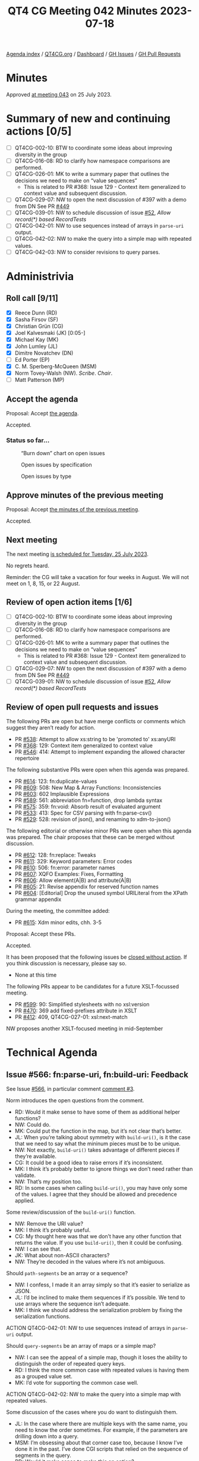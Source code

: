 :PROPERTIES:
:ID:       2398424B-EF66-480B-B34D-24E81B7BE208
:END:
#+title: QT4 CG Meeting 042 Minutes 2023-07-18
#+author: Norm Tovey-Walsh
#+filetags: :qt4cg:
#+options: html-style:nil h:6
#+html_head: <link rel="stylesheet" type="text/css" href="/meeting/css/htmlize.css"/>
#+html_head: <link rel="stylesheet" type="text/css" href="../../../css/style.css"/>
#+html_head: <link rel="shortcut icon" href="/img/QT4-64.png" />
#+html_head: <link rel="apple-touch-icon" sizes="64x64" href="/img/QT4-64.png" type="image/png" />
#+html_head: <link rel="apple-touch-icon" sizes="76x76" href="/img/QT4-76.png" type="image/png" />
#+html_head: <link rel="apple-touch-icon" sizes="120x120" href="/img/QT4-120.png" type="image/png" />
#+html_head: <link rel="apple-touch-icon" sizes="152x152" href="/img/QT4-152.png" type="image/png" />
#+options: author:nil email:nil creator:nil timestamp:nil
#+startup: showall


[[../][Agenda index]] / [[https://qt4cg.org][QT4CG.org]] / [[https://qt4cg.org/dashboard][Dashboard]] / [[https://github.com/qt4cg/qtspecs/issues][GH Issues]] / [[https://github.com/qt4cg/qtspecs/pulls][GH Pull Requests]]

* Minutes
:PROPERTIES:
:unnumbered: t
:CUSTOM_ID: minutes
:END:

Approved [[./07-25.html][at meeting 043]] on 25 July 2023.

* Summary of new and continuing actions [0/5]
:PROPERTIES:
:unnumbered: t
:CUSTOM_ID: new-actions
:END:

+ [ ] QT4CG-002-10: BTW to coordinate some ideas about improving diversity in the group
+ [ ] QT4CG-016-08: RD to clarify how namespace comparisons are performed.
+ [ ] QT4CG-026-01: MK to write a summary paper that outlines the decisions we need to make on “value sequences”
  + This is related to PR #368: Issue 129 - Context item generalized to context value and
    subsequent discussion.
+ [ ] QT4CG-029-07: NW to open the next discussion of #397 with a demo from DN
  See PR [[https://qt4cg.org/dashboard/#pr-449][#449]]
+ [ ] QT4CG-039-01: NW to schedule discussion of issue [[https://github.com/qt4cg/qtspecs/issues/52][#52]], /Allow record(*) based RecordTests/
+ [ ] QT4CG-042-01: NW to use sequences instead of arrays in ~parse-uri~ output.
+ [ ] QT4CG-042-02: NW to make the query into a simple map with repeated values.
+ [ ] QT4CG-042-03: NW to consider revisions to query parses.

* Administrivia
:PROPERTIES:
:CUSTOM_ID: administrivia
:END:

** Roll call [9/11]
:PROPERTIES:
:CUSTOM_ID: roll-call
:END:

+ [X] Reece Dunn (RD)
+ [X] Sasha Firsov (SF)
+ [X] Christian Grün (CG)
+ [X] Joel Kalvesmaki (JK) [0:05-]
+ [X] Michael Kay (MK)
+ [X] John Lumley (JL)
+ [X] Dimitre Novatchev (DN)
+ [ ] Ed Porter (EP)
+ [X] C. M. Sperberg-McQueen (MSM)
+ [X] Norm Tovey-Walsh (NW). /Scribe/. /Chair/.
+ [ ] Matt Patterson (MP)

** Accept the agenda
:PROPERTIES:
:CUSTOM_ID: agenda
:END:

Proposal: Accept [[../../agenda/2023/07-18.html][the agenda]].

Accepted.

*** Status so far…
:PROPERTIES:
:CUSTOM_ID: so-far
:END:

#+CAPTION: “Burn down” chart on open issues
#+NAME:   fig:open-issues
[[./issues-open-2023-07-18.png]]

#+CAPTION: Open issues by specification
#+NAME:   fig:open-issues-by-spec
[[./issues-by-spec-2023-07-18.png]]

#+CAPTION: Open issues by type
#+NAME:   fig:open-issues-by-type
[[./issues-by-type-2023-07-18.png]]

** Approve minutes of the previous meeting
:PROPERTIES:
:CUSTOM_ID: approve-minutes
:END:

Proposal: Accept [[../../minutes/2023/07-11.html][the minutes of the previous meeting]].

Accepted.

** Next meeting
:PROPERTIES:
:CUSTOM_ID: next-meeting
:END:

The next meeting [[../../agenda/2023/07-25.html][is scheduled for Tuesday, 25 July 2023]].

No regrets heard.

Reminder: the CG will take a vacation for four weeks in August. We
will not meet on 1, 8, 15, or 22 August.

** Review of open action items [1/6]
:PROPERTIES:
:CUSTOM_ID: open-actions
:END:

+ [ ] QT4CG-002-10: BTW to coordinate some ideas about improving diversity in the group
+ [ ] QT4CG-016-08: RD to clarify how namespace comparisons are performed.
+ [ ] QT4CG-026-01: MK to write a summary paper that outlines the decisions we need to make on “value sequences”
  + This is related to PR #368: Issue 129 - Context item generalized to context value and
    subsequent discussion.
+ [ ] QT4CG-029-07: NW to open the next discussion of #397 with a demo from DN
  See PR [[https://qt4cg.org/dashboard/#pr-449][#449]]
+ [ ] QT4CG-039-01: NW to schedule discussion of issue [[https://github.com/qt4cg/qtspecs/issues/52][#52]], /Allow record(*) based RecordTests/

** Review of open pull requests and issues
:PROPERTIES:
:CUSTOM_ID: open-pull-requests
:END:

The following PRs are open but have merge conflicts or comments which
suggest they aren’t ready for action.

+ PR [[https://qt4cg.org/dashboard/#pr-538][#538]]: Attempt to allow xs:string to be 'promoted to' xs:anyURI
+ PR [[https://qt4cg.org/dashboard/#pr-368][#368]]: 129: Context item generalized to context value
+ PR [[https://qt4cg.org/dashboard/#pr-546][#546]]: 414: Attempt to implement expanding the allowed character repertoire

The following substantive PRs were open when this agenda was prepared.

+ PR [[https://qt4cg.org/dashboard/#pr-614][#614]]: 123: fn:duplicate-values
+ PR [[https://qt4cg.org/dashboard/#pr-609][#609]]: 508: New Map & Array Functions: Inconsistencies
+ PR [[https://qt4cg.org/dashboard/#pr-603][#603]]: 602 Implausible Expressions
+ PR [[https://qt4cg.org/dashboard/#pr-589][#589]]: 561: abbreviation fn=function, drop lambda syntax
+ PR [[https://qt4cg.org/dashboard/#pr-575][#575]]: 359: fn:void: Absorb result of evaluated argument
+ PR [[https://qt4cg.org/dashboard/#pr-533][#533]]: 413: Spec for CSV parsing with fn:parse-csv()
+ PR [[https://qt4cg.org/dashboard/#pr-529][#529]]: 528: revision of json(), and renaming to xdm-to-json()

The following editorial or otherwise minor PRs were open when this
agenda was prepared. The chair proposes that these can be merged
without discussion.

+ PR [[https://qt4cg.org/dashboard/#pr-612][#612]]: 128: fn:replace: Tweaks
+ PR [[https://qt4cg.org/dashboard/#pr-611][#611]]: 329: Keyword parameters: Error codes
+ PR [[https://qt4cg.org/dashboard/#pr-610][#610]]: 506: fn:error: parameter names
+ PR [[https://qt4cg.org/dashboard/#pr-607][#607]]: XQFO Examples: Fixes, Formatting
+ PR [[https://qt4cg.org/dashboard/#pr-606][#606]]: Allow element(A|B) and attribute(A|B)
+ PR [[https://qt4cg.org/dashboard/#pr-605][#605]]: 21: Revise appendix for reserved function names
+ PR [[https://qt4cg.org/dashboard/#pr-604][#604]]: [Editorial] Drop the unused symbol URILiteral from the XPath grammar appendix

During the meeting, the committee added:

+ PR [[https://qt4cg.org/dashboard/#pr-615][#615]]: Xdm minor edits, chh. 3-5

Proposal: Accept these PRs.

Accepted.

It has been proposed that the following issues be [[https://github.com/qt4cg/qtspecs/labels/Propose%20Closing%20with%20No%20Action][closed without action]].
If you think discussion is necessary, please say so.

+ None at this time

The following PRs appear to be candidates for a future XSLT-focussed
meeting.

+ PR [[https://qt4cg.org/dashboard/#pr-599][#599]]: 90: Simplified stylesheets with no xsl:version
+ PR [[https://qt4cg.org/dashboard/#pr-470][#470]]: 369 add fixed-prefixes attribute in XSLT
+ PR [[https://qt4cg.org/dashboard/#pr-412][#412]]: 409, QT4CG-027-01: xsl:next-match

NW proposes another XSLT-focused meeting in mid-September

* Technical Agenda
:PROPERTIES:
:CUSTOM_ID: technical-agenda
:END:

** Issue #566: fn:parse-uri, fn:build-uri: Feedback
:PROPERTIES:
:CUSTOM_ID: pr-529
:END:

See Issue [[https://github.com/qt4cg/qtspecs/issues/566][#566]], in particular comment [[https://github.com/qt4cg/qtspecs/issues/566#issuecomment-1607816202][comment #3]].

Norm introduces the open questions from the comment.

+ RD: Would it make sense to have some of them as additional helper functions?
+ NW: Could do.
+ MK: Could put the function in the map, but it’s not clear that’s better.
+ JL: When you’re talking about symmetry with ~build-uri()~, is it the
  case that we need to say what the mininum pieces must be to be
  unique.
+ NW: Not exactly, ~build-uri()~ takes advantage of different pieces if they’re available.
+ CG: It could be a good idea to raise errors if it’s inconsistent.
+ MK: I think it’s probably better to ignore things we don’t need rather than validate.
+ NW: That’s my position too.
+ RD: In some cases when calling ~build-uri()~, you may have only some of
  the values. I agree that they should be allowed and precedence applied.

Some review/discussion of the ~build-uri()~ function.

+ NW: Remove the URI value?
+ MK: I think it’s probably useful.
+ CG: My thought here was that we don’t have any other function that
  returns the value. If you use ~build-uri()~, then it could be confusing.
+ NW: I can see that.
+ JK: What about non-ASCII characters?
+ NW: They’re decoded in the values where it’s not ambiguous.

Should ~path-segments~ be an array or a sequence?

+ NW: I confess, I made it an array simply so that it’s easier to serialize as JSON.
+ JL: I’d be inclined to make them sequences if it’s possible. We tend
  to use arrays where the sequence isn’t adequate.
+ MK: I think we should address the serialization problem by fixing
  the serialization functions.

ACTION QT4CG-042-01: NW to use sequences instead of arrays in ~parse-uri~ output.

Should ~query-segments~ be an array of maps or a simple map?

+ NW: I can see the appeal of a simple map, though it loses the
  ability to distinguish the order of repeated query keys.
+ RD: I think the more common case with repeated values is having them
  as a grouped value set.
+ MK: I’d vote for supporting the common case well.

ACTION QT4CG-042-02: NW to make the query into a simple map with repeated values.

Some discussion of the cases where you do want to distinguish them.

+ JL: In the case where there are multiple keys with the same name,
  you need to know the order sometimes. For example, if the parameters
  are drilling down into a query.
+ MSM: I’m obsessing about that corner case too, because I know I’ve
  done it in the past. I’ve done CGI scripts that relied on the
  sequence of segments in the query.
+ RD: Would it make sense to make this an option?
+ NW: We could, but I’d rather not. That’s just choosing not to decide!
+ RD: Would it make sense to have a parse query function?
+ SF: Calling the property ~query-parameters~ will be more familiar to many users.
+ SF: We’re introducing ~parse-uri()~ with different parameters. Query
  segments could be in addition to query parameters.
+ NW: Yes, could do.
+ MSM: I feel better writing it myself if it’s a simple function. SF’s
  suggestion appeals to me. If we don’t do that, I still think the
  name query parameters is better is better for the single map.

ACTION QT4CG-042-03: NW to consider revisions to query parses.

+ CG: Maybe we could add an example of parsing the query stringto
  preserve order?

** Namespace comparisons in HTML
:PROPERTIES:
:CUSTOM_ID: h-7BB08AB2-0628-4A61-962D-917371E1DA1A
:END:

RD requested discussion per his action QT4CG-016-08.

+ RD: How should HTML attributes that are namespaces be interpreted?
  In the XML serialization of HTML, that’s straightforward. But when
  using the HTML parser, the namespace attributes are treated as
  ordinary attributes. So from the HTML5 perspective, there are no
  namespaces. What it does instead is treats namespaces implicitly.
  + … It always puts HTML in the HTML namespace and does that
    implicitly for a selection of attributes.
  + … The issue really is around the namespaces that don’t fall under
    those umbrellas. What should we do?
  + … HTML5 says they should be treated as ordinary attributes which
    means that they’re not visible to the XML processor. If we do try
    interpret them as namespaces, which is what the current spec does,
    you could potentially have an invalid document because it’s
    missing a namespace declaration or something.
  + … We could align the namespace processing with the HTML spec. Or
    we could default to that and have an option to let users tell us
    to parse namespaces.
+ SF: Have two options, one to inherit and a second is allowed to
  enforce default namespaces. Enumerate a list that would be a match
  with HTML. 
+ MSM: If I’m understanding correctly, RD is suggesting an option that
  allows us to ingest a document and treat the namespace declarations
  as general attributes. I don’t know how to make a XDM instance without
  resolving namespaces correctly.

Example from the Zoom chat:

#+BEGIN_SRC
<foo:bar xmlns:foo="ns-foo"/>
<baz xmlns="ns-something"/>
#+END_SRC

+ RD: It depends on whether the document is using the XML parser or
  the HTML parser. If using the XML parser then it’ll be treated like
  a namespace as normal. Under the HTML5 parsing rules, the foo:bar
  would be the local name. In the HTML spec, they suggest using an
  escape sequence for the colon, something like ~\x~. The XML
  namespace attributes are within the attribute list.
  + … That’s still going to be problematic.
+ NW: If you put namespace declarations in the attributes, I think
  that way lies madness. Just throw them away and apply the HTML
  namespace rules.
+ MSM: What do you do about “foo:bar” as a tag name?
+ NW: I don’t know, just replace the colons with something else.
+ MSM: I would like to avoid allowing “foo:bar” as an NCName is the
  worst outcome.

Some discussion about whether or not the form of escaping provided by
HTML5 will work for us or not. It’s implementation dependent.

+ SF: There are several APIs that allow you to define the namespace
  resolver. That’s important if you do the transformation and you want
  to get the right namespaces for all elements. We could provide a
  default function for this but also allow users to define their own.
  + … But that would require namespace resolver to be part of the
    transformation and query API; I‘m not sure if that would work.
  + … It would need to be defined both declaratively and imperatively.
+ NW: Could do that for the parse function I guess.

Some discussion about whether or not this applies to just the
parse-html function or also applies during transformations because the
source DOM came from the browser.

+ MK: I’d prefer for something less complicated than a resolver.
+ RD: We can always have a proposal for that later.
  + … So in terms of the local names; keep the escaping that makes
    them valid NCNames.
  + … And namespace attributes are dropped.

General agreement.

** PR 614 duplicate values
:PROPERTIES:
:CUSTOM_ID: h-88ED3AB8-8CF1-4B29-B9AC-B959B5599928
:END:

CG introduces the issues, #123

+ CG: I’ve had two uses in the last year or so where this would have been useful.
  + … Duplicate values returns all values that occur more than once in the sequence.
  + … There are some examples in the notes.
  + … Like distinct-values, 1, 1.0, and 1.0e0 are all the same.
  + … One use case is to look for duplicate @id values.
+ JK: An excellent function, I’ll use it a lot. I’m glad that it’s
  simple; when we were talking about histograms, I think we were
  getting off the path. But would it be nice to have some way of
  getting the most duplicate values.
+ CG: I think that could be easy.
+ MK: I vote for keeping it simple.
+ JL: I can see an argument for returning all the values that are
  duplicated, then you can find the arity of the sets easily.
+ DN: I agree with MK that it is good if the function is simple. I
  think the proposal JK makes could be implemented in a histogram
  function that returns all of the frequencies of all the items in the
  sequence.
  + … Histogram functions have a slightly different purpose. 

Accept this PR?

Accepted.

* Any other business?
:PROPERTIES:
:CUSTOM_ID: any-other-business
:END:

None heard.


* Adjourned
:PROPERTIES:
:CUSTOM_ID: adjourned
:END:

